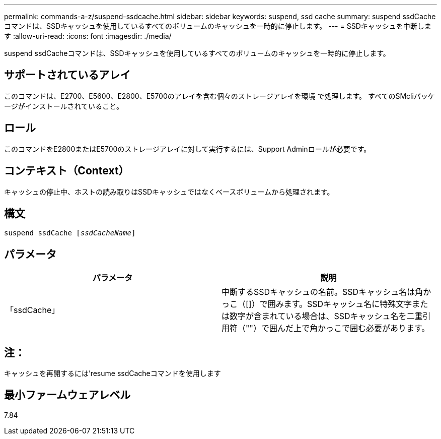 ---
permalink: commands-a-z/suspend-ssdcache.html 
sidebar: sidebar 
keywords: suspend, ssd cache 
summary: suspend ssdCacheコマンドは、SSDキャッシュを使用しているすべてのボリュームのキャッシュを一時的に停止します。 
---
= SSDキャッシュを中断します
:allow-uri-read: 
:icons: font
:imagesdir: ./media/


[role="lead"]
suspend ssdCacheコマンドは、SSDキャッシュを使用しているすべてのボリュームのキャッシュを一時的に停止します。



== サポートされているアレイ

このコマンドは、E2700、E5600、E2800、E5700のアレイを含む個々のストレージアレイを環境 で処理します。 すべてのSMcliパッケージがインストールされていること。



== ロール

このコマンドをE2800またはE5700のストレージアレイに対して実行するには、Support Adminロールが必要です。



== コンテキスト（Context）

キャッシュの停止中、ホストの読み取りはSSDキャッシュではなくベースボリュームから処理されます。



== 構文

[listing, subs="+macros"]
----

pass:quotes[suspend ssdCache [_ssdCacheName_]]
----


== パラメータ

[cols="2*"]
|===
| パラメータ | 説明 


 a| 
「ssdCache」
 a| 
中断するSSDキャッシュの名前。SSDキャッシュ名は角かっこ（[]）で囲みます。SSDキャッシュ名に特殊文字または数字が含まれている場合は、SSDキャッシュ名を二重引用符（""）で囲んだ上で角かっこで囲む必要があります。

|===


== 注：

キャッシュを再開するには'resume ssdCacheコマンドを使用します



== 最小ファームウェアレベル

7.84
